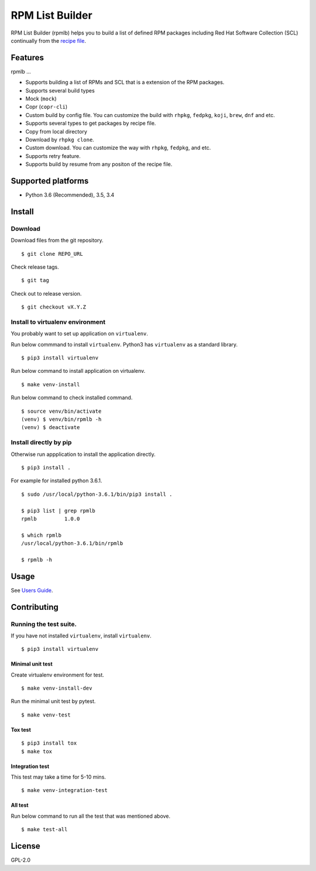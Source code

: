 RPM List Builder
================

|Travis Build Status|

.. |Travis Build Status| image:: https://travis-ci.org/sclorg/rpm-list-builder.svg?branch=master
   :target: https://travis-ci.org/sclorg/rpm-list-builder

RPM List Builder (rpmlb) helps you to build a list of defined RPM
packages including Red Hat Software Collection (SCL) continually from
the `recipe file <https://github.com/sclorg/rhscl-rebuild-recipes>`__.

Features
--------

rpmlb ...

-  Supports building a list of RPMs and SCL that is a extension of the
   RPM packages.
-  Supports several build types
-  Mock (``mock``)
-  Copr (``copr-cli``)
-  Custom build by config file. You can customize the build with
   ``rhpkg``, ``fedpkg``, ``koji``, ``brew``, ``dnf`` and etc.
-  Supports several types to get packages by recipe file.
-  Copy from local directory
-  Download by ``rhpkg clone``.
-  Custom download. You can customize the way with ``rhpkg``,
   ``fedpkg``, and etc.
-  Supports retry feature.
-  Supports build by resume from any positon of the recipe file.

Supported platforms
-------------------

-  Python 3.6 (Recommended), 3.5, 3.4

Install
-------

Download
~~~~~~~~

Download files from the git repository.

::

    $ git clone REPO_URL

Check release tags.

::

    $ git tag

Check out to release version.

::

    $ git checkout vX.Y.Z

Install to virtualenv environment
~~~~~~~~~~~~~~~~~~~~~~~~~~~~~~~~~

You probably want to set up application on ``virtualenv``.

Run below commmand to install ``virtualenv``. Python3 has ``virtualenv``
as a standard library.

::

    $ pip3 install virtualenv

Run below command to install application on virtualenv.

::

    $ make venv-install

Run below command to check installed command.

::

    $ source venv/bin/activate
    (venv) $ venv/bin/rpmlb -h
    (venv) $ deactivate

Install directly by pip
~~~~~~~~~~~~~~~~~~~~~~~

Otherwise run appplication to install the application directly.

::

    $ pip3 install .

For example for installed python 3.6.1.

::

    $ sudo /usr/local/python-3.6.1/bin/pip3 install .

    $ pip3 list | grep rpmlb
    rpmlb         1.0.0

    $ which rpmlb
    /usr/local/python-3.6.1/bin/rpmlb

    $ rpmlb -h

Usage
-----

See `Users Guide <https://github.com/sclorg/rpm-list-builder/blob/master/docs/users_guide.md>`_.

Contributing
------------

Running the test suite.
~~~~~~~~~~~~~~~~~~~~~~~

If you have not installed ``virtualenv``, install ``virtualenv``.

::

    $ pip3 install virtualenv

Minimal unit test
^^^^^^^^^^^^^^^^^

Create virtualenv environment for test.

::

    $ make venv-install-dev

Run the minimal unit test by pytest.

::

    $ make venv-test

Tox test
^^^^^^^^

::

    $ pip3 install tox
    $ make tox

Integration test
^^^^^^^^^^^^^^^^

This test may take a time for 5-10 mins.

::

    $ make venv-integration-test

All test
^^^^^^^^

Run below command to run all the test that was mentioned above.

::

    $ make test-all

License
-------

GPL-2.0
